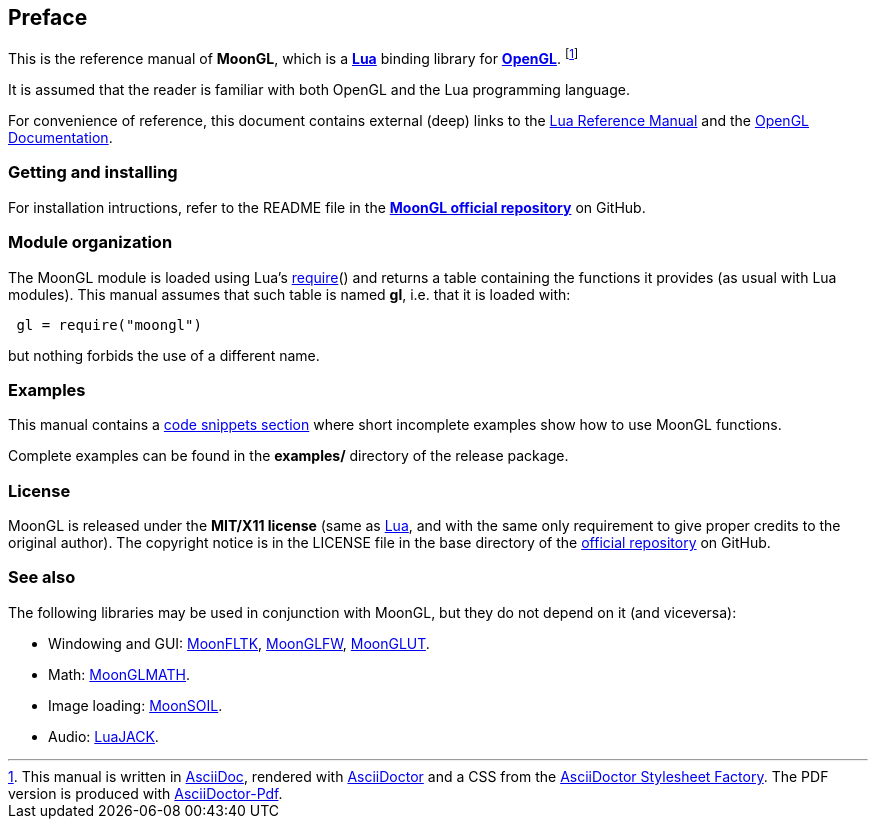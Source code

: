 
== Preface

This is the reference manual of *MoonGL*, which is a 
http://www.lua.org[*Lua*] binding library for 
https://www.opengl.org/[*OpenGL*].
footnote:[
This manual is written in
http://www.methods.co.nz/asciidoc/[AsciiDoc], rendered with
http://asciidoctor.org/[AsciiDoctor] and a CSS from the
https://github.com/asciidoctor/asciidoctor-stylesheet-factory[AsciiDoctor Stylesheet Factory].
The PDF version is produced with
https://github.com/asciidoctor/asciidoctor-pdf[AsciiDoctor-Pdf].]

It is assumed that the reader is familiar with both OpenGL and the Lua programming language.

For convenience of reference, this document contains external (deep) links to the 
http://www.lua.org/manual/5.3/manual.html[Lua Reference Manual] and the 
https://www.opengl.org/sdk/docs[OpenGL Documentation].

=== Getting and installing

For installation intructions, refer to the README file in the 
https://github.com/stetre/moongl[*MoonGL official repository*]
on GitHub.

////
The *official repository* of MoonGL is on GitHub at the following link:
*https://github.com/stetre/moongl* .

MoonGL runs on GNU/Linux and requires 
*http://www.lua.org[Lua]* version 5.3 or greater, 
*https://www.opengl.org/[OpenGL]* (>=3.3), and
*http://glew.sourceforge.net/[GLEW]*.

To install MoonGL, download the 
https://github.com/stetre/moongl/releases[latest release] and do the following:

[source,shell]
----
# ... download moongl-0.1.tar.gz ...
[ ]$ tar -zxpvf moongl-0.1.tar.gz
[ ]$ cd moongl-0.1
[moongl-0.1]$ make
[moongl-0.1]$ make check
[moongl-0.1]$ sudo make install
----

The _$make check_ command shows you what will be installed and where (please read
its output before executing _$make install_).
By default, MoonGL installs its components in subdirectories of `/usr/local/`
(and creates such directories, if needed).
This behaviour can be changed by defining PREFIX with the desired alternative 
base installation directory. For example, this will install the components
in `/home/joe/local`:

[source,shell]
----
[moongl-0.1]$ make
[moongl-0.1]$ make install PREFIX=/home/joe/local
----

NOTE: At the time of this writing, I have compiled and used this software only on Ubuntu 15
with OpenGL 3.3.0 (NVIDIA 340.96). Most functions are not tested, and will be only when
(and if) I'll discover that I need them. 
There may be issues when compiling against implementations of OpenGL versions newer than
the one mentioned above. In particular, I expect problems with version 4.5 due to 
https://www.khronos.org/bugzilla/show_bug.cgi?id=1394[this bug] (for a workaround,
look in the file src/whole_framebuffer.c). Any feedback is welcome.
////

=== Module organization

The MoonGL module is loaded using Lua's 
http://www.lua.org/manual/5.3/manual.html#pdf-require[require]() and
returns a table containing the functions it provides 
(as usual with Lua modules). This manual assumes that such
table is named *gl*, i.e. that it is loaded with:

[source,lua,indent=1]
----
gl = require("moongl")
----

but nothing forbids the use of a different name.

=== Examples

This manual contains a <<_code_snippets, code snippets section>> where short incomplete
examples show how to use MoonGL functions.

Complete examples can be found in the *examples/* directory of the release package.

=== License

MoonGL is released under the *MIT/X11 license* (same as
http://www.lua.org/license.html[Lua], and with the same only requirement to give proper
credits to the original author). 
The copyright notice is in the LICENSE file in the base directory
of the https://github.com/stetre/moongl[official repository] on GitHub.

[[see-also]]
=== See also

The following libraries may be used in conjunction with MoonGL, but they do not
depend on it (and viceversa): 

* Windowing and GUI: 
https://github.com/stetre/moonfltk[MoonFLTK],
https://github.com/stetre/moonglfw[MoonGLFW],
https://github.com/stetre/moonglut[MoonGLUT].

* Math:
https://github.com/stetre/moonglmath[MoonGLMATH].

* Image loading:
https://github.com/stetre/moonsoil[MoonSOIL].

* Audio:
https://github.com/stetre/luajack[LuaJACK].


<<<
